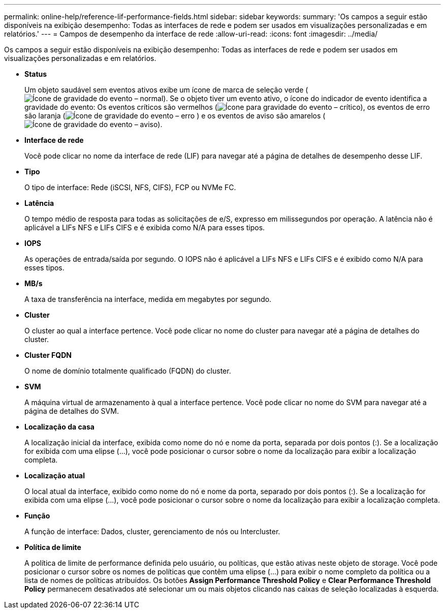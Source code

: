 ---
permalink: online-help/reference-lif-performance-fields.html 
sidebar: sidebar 
keywords:  
summary: 'Os campos a seguir estão disponíveis na exibição desempenho: Todas as interfaces de rede e podem ser usados em visualizações personalizadas e em relatórios.' 
---
= Campos de desempenho da interface de rede
:allow-uri-read: 
:icons: font
:imagesdir: ../media/


[role="lead"]
Os campos a seguir estão disponíveis na exibição desempenho: Todas as interfaces de rede e podem ser usados em visualizações personalizadas e em relatórios.

* *Status*
+
Um objeto saudável sem eventos ativos exibe um ícone de marca de seleção verde (image:../media/sev-normal-um60.png["Ícone de gravidade do evento – normal"]). Se o objeto tiver um evento ativo, o ícone do indicador de evento identifica a gravidade do evento: Os eventos críticos são vermelhos (image:../media/sev-critical-um60.png["Ícone para gravidade do evento – crítico"]), os eventos de erro são laranja (image:../media/sev-error-um60.png["Ícone de gravidade do evento – erro"] ) e os eventos de aviso são amarelos (image:../media/sev-warning-um60.png["Ícone de gravidade do evento – aviso"]).

* *Interface de rede*
+
Você pode clicar no nome da interface de rede (LIF) para navegar até a página de detalhes de desempenho desse LIF.

* *Tipo*
+
O tipo de interface: Rede (iSCSI, NFS, CIFS), FCP ou NVMe FC.

* *Latência*
+
O tempo médio de resposta para todas as solicitações de e/S, expresso em milissegundos por operação. A latência não é aplicável a LIFs NFS e LIFs CIFS e é exibida como N/A para esses tipos.

* *IOPS*
+
As operações de entrada/saída por segundo. O IOPS não é aplicável a LIFs NFS e LIFs CIFS e é exibido como N/A para esses tipos.

* *MB/s*
+
A taxa de transferência na interface, medida em megabytes por segundo.

* *Cluster*
+
O cluster ao qual a interface pertence. Você pode clicar no nome do cluster para navegar até a página de detalhes do cluster.

* *Cluster FQDN*
+
O nome de domínio totalmente qualificado (FQDN) do cluster.

* *SVM*
+
A máquina virtual de armazenamento à qual a interface pertence. Você pode clicar no nome do SVM para navegar até a página de detalhes do SVM.

* *Localização da casa*
+
A localização inicial da interface, exibida como nome do nó e nome da porta, separada por dois pontos (:). Se a localização for exibida com uma elipse (...), você pode posicionar o cursor sobre o nome da localização para exibir a localização completa.

* *Localização atual*
+
O local atual da interface, exibido como nome do nó e nome da porta, separado por dois pontos (:). Se a localização for exibida com uma elipse (...), você pode posicionar o cursor sobre o nome da localização para exibir a localização completa.

* *Função*
+
A função de interface: Dados, cluster, gerenciamento de nós ou Intercluster.

* *Política de limite*
+
A política de limite de performance definida pelo usuário, ou políticas, que estão ativas neste objeto de storage. Você pode posicionar o cursor sobre os nomes de políticas que contêm uma elipse (...) para exibir o nome completo da política ou a lista de nomes de políticas atribuídos. Os botões *Assign Performance Threshold Policy* e *Clear Performance Threshold Policy* permanecem desativados até selecionar um ou mais objetos clicando nas caixas de seleção localizadas à esquerda.


